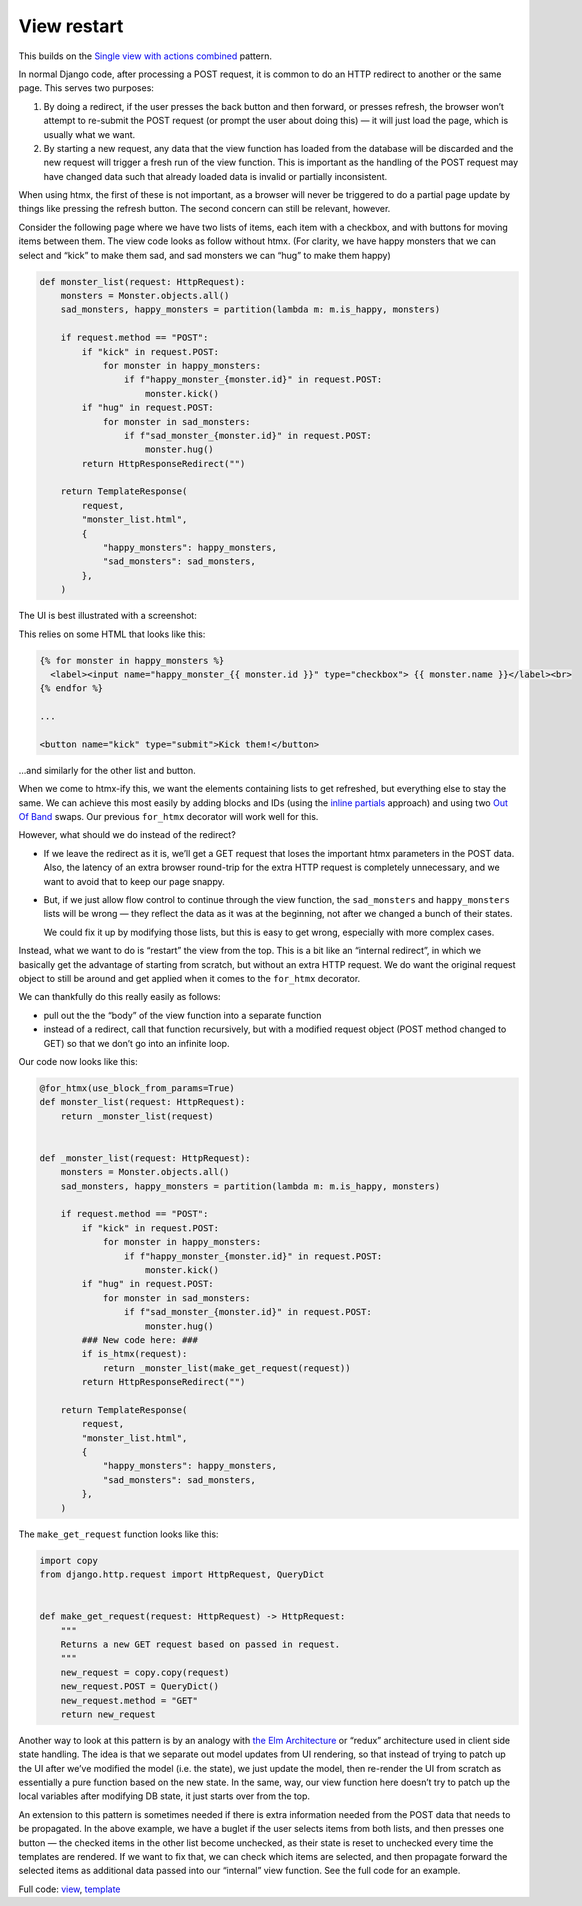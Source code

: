 View restart
============

This builds on the `Single view with actions combined <./actions.rst>`_ pattern.

In normal Django code, after processing a POST request, it is common to do an
HTTP redirect to another or the same page. This serves two purposes:

1. By doing a redirect, if the user presses the back button and then forward, or
   presses refresh, the browser won’t attempt to re-submit the POST request (or
   prompt the user about doing this) — it will just load the page, which is
   usually what we want.

2. By starting a new request, any data that the view function has loaded from
   the database will be discarded and the new request will trigger a fresh run
   of the view function. This is important as the handling of the POST request
   may have changed data such that already loaded data is invalid or partially
   inconsistent.


When using htmx, the first of these is not important, as a browser will never be
triggered to do a partial page update by things like pressing the refresh
button. The second concern can still be relevant, however.

Consider the following page where we have two lists of items, each item with a
checkbox, and with buttons for moving items between them. The view code looks
as follow without htmx. (For clarity, we have happy monsters that we can
select and “kick” to make them sad, and sad monsters we can “hug” to make them
happy)


.. code-block:: python

   def monster_list(request: HttpRequest):
       monsters = Monster.objects.all()
       sad_monsters, happy_monsters = partition(lambda m: m.is_happy, monsters)

       if request.method == "POST":
           if "kick" in request.POST:
               for monster in happy_monsters:
                   if f"happy_monster_{monster.id}" in request.POST:
                       monster.kick()
           if "hug" in request.POST:
               for monster in sad_monsters:
                   if f"sad_monster_{monster.id}" in request.POST:
                       monster.hug()
           return HttpResponseRedirect("")

       return TemplateResponse(
           request,
           "monster_list.html",
           {
               "happy_monsters": happy_monsters,
               "sad_monsters": sad_monsters,
           },
       )


The UI is best illustrated with a screenshot:

.. image:: images/view_restart_screenshot.png


This relies on some HTML that looks like this:


.. code-block:: html

   {% for monster in happy_monsters %}
     <label><input name="happy_monster_{{ monster.id }}" type="checkbox"> {{ monster.name }}</label><br>
   {% endfor %}

   ...

   <button name="kick" type="submit">Kick them!</button>


…and similarly for the other list and button.


When we come to htmx-ify this, we want the elements containing lists to get
refreshed, but everything else to stay the same. We can achieve this most easily
by adding blocks and IDs (using the `inline partials <./inline_partials.rst>`_ approach)
and using two `Out Of Band <https://htmx.org/docs/#oob_swaps>`_ swaps. Our
previous ``for_htmx`` decorator will work well for this.

However, what should we do instead of the redirect?

- If we leave the redirect as it is, we’ll get a GET request that loses the
  important htmx parameters in the POST data. Also, the latency of an extra
  browser round-trip for the extra HTTP request is completely unnecessary, and we
  want to avoid that to keep our page snappy.

- But, if we just allow flow control to continue through the view function, the
  ``sad_monsters`` and ``happy_monsters`` lists will be wrong — they reflect the
  data as it was at the beginning, not after we changed a bunch of their states.

  We could fix it up by modifying those lists, but this is easy to get wrong,
  especially with more complex cases.

Instead, what we want to do is “restart” the view from the top. This is a bit
like an “internal redirect”, in which we basically get the advantage of starting
from scratch, but without an extra HTTP request. We do want the original request
object to still be around and get applied when it comes to the ``for_htmx``
decorator.

We can thankfully do this really easily as follows:

- pull out the the “body” of the view function into a separate function
- instead of a redirect, call that function recursively, but with a modified
  request object (POST method changed to GET) so that we don’t go into an
  infinite loop.


Our code now looks like this:

.. code-block:: python

   @for_htmx(use_block_from_params=True)
   def monster_list(request: HttpRequest):
       return _monster_list(request)


   def _monster_list(request: HttpRequest):
       monsters = Monster.objects.all()
       sad_monsters, happy_monsters = partition(lambda m: m.is_happy, monsters)

       if request.method == "POST":
           if "kick" in request.POST:
               for monster in happy_monsters:
                   if f"happy_monster_{monster.id}" in request.POST:
                       monster.kick()
           if "hug" in request.POST:
               for monster in sad_monsters:
                   if f"sad_monster_{monster.id}" in request.POST:
                       monster.hug()
           ### New code here: ###
           if is_htmx(request):
               return _monster_list(make_get_request(request))
           return HttpResponseRedirect("")

       return TemplateResponse(
           request,
           "monster_list.html",
           {
               "happy_monsters": happy_monsters,
               "sad_monsters": sad_monsters,
           },
       )



The ``make_get_request`` function looks like this:

.. code-block:: python


   import copy
   from django.http.request import HttpRequest, QueryDict


   def make_get_request(request: HttpRequest) -> HttpRequest:
       """
       Returns a new GET request based on passed in request.
       """
       new_request = copy.copy(request)
       new_request.POST = QueryDict()
       new_request.method = "GET"
       return new_request


Another way to look at this pattern is by an analogy with `the Elm Architecture
<https://en.wikipedia.org/wiki/Elm_(programming_language)#The_Elm_Architecture>`_
or “redux” architecture used in client side state handling. The idea is that we
separate out model updates from UI rendering, so that instead of trying to patch
up the UI after we’ve modified the model (i.e. the state), we just update the
model, then re-render the UI from scratch as essentially a pure function based
on the new state. In the same, way, our view function here doesn’t try to patch
up the local variables after modifying DB state, it just starts over from the
top.

An extension to this pattern is sometimes needed if there is extra information
needed from the POST data that needs to be propagated. In the above example, we
have a buglet if the user selects items from both lists, and then presses one
button — the checked items in the other list become unchecked, as their state is
reset to unchecked every time the templates are rendered. If we want to fix
that, we can check which items are selected, and then propagate forward the
selected items as additional data passed into our “internal” view function. See
the full code for an example.

Full code: `view <./code/htmx_patterns/views/restarts.py>`_, `template <./code/htmx_patterns/templates/view_restart.html>`__
